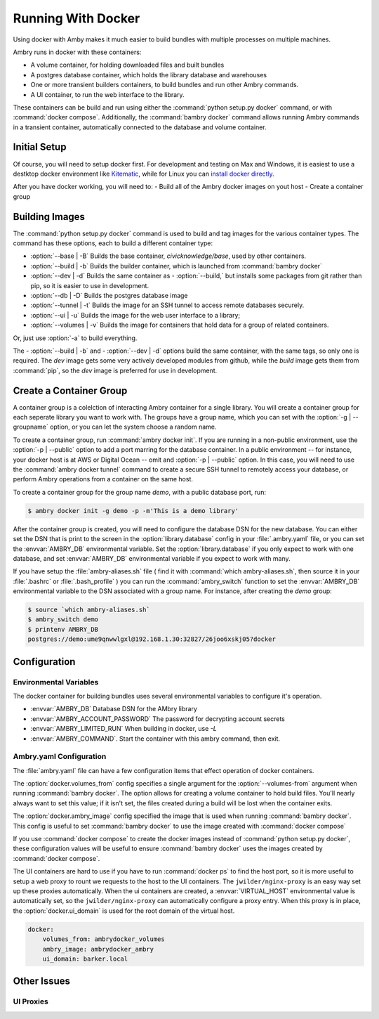 
Running With Docker
===================

Using docker with Amby makes it much easier to build bundles with multiple processes on multiple machines.

Ambry runs in docker with these containers:

- A volume container, for holding downloaded files and built bundles
- A postgres database container, which holds the library database and warehouses
- One or more transient builders containers, to build bundles and run other Ambry commands.
- A UI container, to run the web interface to the library.

These containers can be build and run using either the :command:`python setup.py docker` command, or with :command:`docker compose`. Additionally, the :command:`bambry docker` command allows running Ambry commands in a transient container, automatically connected to the database and volume container.

Initial Setup
*************

Of course, you will need to setup docker first. For development and testing on Max and Windows, it is easiest to use a destktop docker environment like `Kitematic <https://kitematic.com/>`_,  while for Linux you can `install docker directly <https://docs.docker.com/linux/step_one/>`_.

After you have docker working, you will need to:
- Build all of the Ambry docker images on yout host
- Create a container group

Building Images
***************

The :command:`python setup.py docker` command is used to build and tag images for the various container types. The command has these options, each to build a different container type:

- :option:`--base | -B` Builds the base container, `civicknowledge/base`, used by other containers.
- :option:`--build | -b` Builds the builder container, which is launched from :command:`bambry docker`
- :option:`--dev | -d` Builds the same container as - :option:`--build,` but installs some packages from git rather than pip, so it is easier to use in development.
- :option:`--db | -D` Builds the postgres database image
- :option:`--tunnel | -t` Builds the image for an SSH tunnel to access remote databases securely.
- :option:`--ui | -u` Builds the image for the web user interface to a library;
- :option:`--volumes | -v` Builds the image for containers that hold data for a group of related containers.

Or, just use :option:`-a` to build everything.

The - :option:`--build | -b` and - :option:`--dev | -d` options build the same container, with the same tags, so only one is required. The `dev` image gets some very actively developed modules from github, while the `build` image gets them from :command:`pip`, so the `dev` image is preferred for use in development.


Create a Container Group
************************

A container group is a colelction of interacting Ambry container for a single library. You will create a container group for each seperate library you want to work with. The groups have a group name, which you can set with the :option:`-g | --groupname` option, or you can let the system choose a random name.

To create a container group, run :command:`ambry docker init`. If you are running in a non-public environment, use the :option:`-p | --public` option to add a port marring for the database container. In a public environment -- for instance, your docker host is at AWS or Digital Ocean --  omit and  :option:`-p | --public` option. In this case, you will need to use the :command:`ambry docker tunnel` command to create a secure SSH tunnel to remotely access your database, or perform Ambry operations from a container on the same host.

To create a container group for the group name `demo`, with a public database port, run:

.. code-block:: bash

    $ ambry docker init -g demo -p -m'This is a demo library'

After the container group is created, you will need to configure the database DSN for the new database. You can either set the DSN that is print to the screen in the :option:`library.database` config in your :file:`.ambry.yaml` file, or you can set the :envvar:`AMBRY_DB` environmental variable. Set the :option:`library.database` if you only expect to work with one database, and set  :envvar:`AMBRY_DB` environmental variable if you expect to work with many.

If you have setup the :file:`ambry-aliases.sh` file ( find it with :command:`which ambry-aliases.sh`, then source it in your :file:`.bashrc` or :file:`.bash_profile` ) you can run the :command:`ambry_switch` function to set the :envvar:`AMBRY_DB` environmental variable to the DSN associated with a group name. For instance, after creating the `demo` group:

.. code-block:: bash

    $ source `which ambry-aliases.sh`
    $ ambry_switch demo
    $ printenv AMBRY_DB
    postgres://demo:ume9qnwwlgxl@192.168.1.30:32827/26joo6xskj05?docker


Configuration
*************

Environmental Variables
-----------------------

The docker container for building bundles uses several environmental variables to configure it's operation.

- :envvar:`AMBRY_DB` Database DSN for the AMbry library
- :envvar:`AMBRY_ACCOUNT_PASSWORD` The password for decrypting account secrets
- :envvar:`AMBRY_LIMITED_RUN` When building in docker, use `-L`
- :envvar:`AMBRY_COMMAND`. Start the container with this ambry command, then exit.



Ambry.yaml Configuration
------------------------

The :file:`ambry.yaml` file can have a few configuration items that effect
operation of docker containers. 

The :option:`docker.volumes_from` config specifies a single argument for the :option:`--volumes-from` argument when running :command:`bambry docker`. The option allows for creating a volume container to hold build files. You'll nearly always want to set this value; if it isn't set, the files created during a build will be lost when the container exits.

The :option:`docker.ambry_image` config specified the image that is used when running :command:`bambry docker`. This config is useful to set :command:`bambry docker` to use the image created with  :command:`docker compose`

If you use :command:`docker compose` to create the docker images instead of :command:`python setup.py docker`, these configuration values will be useful to ensure :command:`bambry docker` uses the images created by  :command:`docker compose`.

The UI containers are hard to use if you have to run :command:`docker ps` to find the host port, so it is more useful to setup a web proxy to rount we requests to the host to the UI containers. The ``jwilder/nginx-proxy`` is an easy way set up these proxies automatically. When the ui containers are created, a :envvar:`VIRTUAL_HOST` environmental value is automatically set, so the ``jwilder/nginx-proxy`` can automatically configure a proxy entry. When this proxy is in place, the :option:`docker.ui_domain` is used for the root domain of the virtual host.

.. code-block:: yaml

    docker:
        volumes_from: ambrydocker_volumes
        ambry_image: ambrydocker_ambry
        ui_domain: barker.local
        

Other Issues
************

UI Proxies
----------



